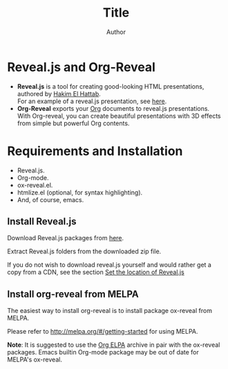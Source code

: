 #+Title: Title
#+Author: Author
# +Email: yjwen.ty@gmail.com

#+OPTIONS: reveal_center:t reveal_progress:t reveal_history:nil 
# +OPTIONS: reveal_control:nil
#+OPTIONS: reveal_rolling_links:t reveal_keyboard:t reveal_overview:t 
#+OPTIONS: reveal_width:1200 reveal_height:800
#+OPTIONS: toc:nil num:nil timestamp:nil
#+OPTIONS:  reveal_slide_number:nil
#+OPTIONS:  reveal_single_file:t
#+REVEAL_ROOT: ./reveal.js
# +REVEAL_MARGIN: 0
#+REVEAL_TITLE_SLIDE_BACKGROUND: ./temp1.png
#+REVEAL_MIN_SCALE: 0
#+REVEAL_MAX_SCALE: 0
#+REVEAL_TRANS: slide
#+REVEAL_THEME: telxsi
# +REVEAL_HLEVEL: 999
# +REVEAL_HEAD_PREAMBLE: <meta name="description" content="Org-Reveal Introduction.">
# +REVEAL_POSTAMBLE: <p> Created by yjwen. </p>
#+REVEAL_PLUGINS: (highlight)
# +reveal_slide_number:h/v

* Reveal.js and Org-Reveal
  :PROPERTIES:
  :reveal_background: ./temp4.png
  :reveal_background_trans: none
  :END:

  - *Reveal.js* is a tool for creating good-looking HTML presentations,
    authored by [[http://hakim.se/][Hakim El Hattab]]. \\
    For an example of a reveal.js presentation, see [[http://lab.hakim.se/reveal-js/#/][here]].
  - *Org-Reveal* exports your [[http://orgmode.org/][Org]] documents to reveal.js
    presentations.\\
    With Org-reveal, you can create beautiful presentations with 3D
    effects from simple but powerful Org contents.

* Requirements and Installation
  :PROPERTIES:
  :reveal_background: ./temp4.png
  :reveal_background_trans: none
  :END:

  - Reveal.js.
  - Org-mode.
  - ox-reveal.el.
  - htmlize.el (optional, for syntax highlighting).
  - And, of course, emacs.

** Install Reveal.js
  :PROPERTIES:
  :reveal_background: ./temp4.png
  :reveal_background_trans: none
  :END:

   Download Reveal.js packages from [[https://github.com/hakimel/reveal.js/][here]].

   Extract Reveal.js folders from the downloaded zip file.

   If you do not wish to download reveal.js yourself and would rather get a copy from a CDN,
   see the section [[https://github.com/yjwen/org-reveal#set-the-location-of-revealjs][Set the location of Reveal.js]]

** Install org-reveal from MELPA
  :PROPERTIES:
  :reveal_background: ./temp4.png
  :reveal_background_trans: none
  :END:

   The easiest way to install org-reveal is to install package
   ox-reveal from MELPA.

   Please refer to [[http://melpa.org/#/getting-started]] for using MELPA.

   *Note*: It is suggested to use the [[http://orgmode.org/elpa.html][Org ELPA]] archive in pair
   with the ox-reveal packages. Emacs builtin Org-mode package may be
   out of date for MELPA's ox-reveal.

* 
  :PROPERTIES:
  :reveal_background: ./temp5.png
  :reveal_background_trans: none
  :END:
